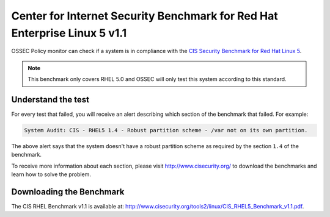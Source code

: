 .. cis_rhel5:


Center for Internet Security Benchmark for Red Hat Enterprise Linux 5 v1.1
==========================================================================


OSSEC Policy monitor can check if a system is in compliance with the
`CIS Security Benchmark for Red Hat Linux 5 <http://www.cisecurity.org/bench_linux.html>`_.

.. note:: 

  This benchmark only covers RHEL 5.0 and OSSEC will only test this system according to this standard.



Understand the test
-------------------

For every test that failed, you will receive an alert describing which section
of the benchmark that failed. For example:

.. code-block:: console

  System Audit: CIS - RHEL5 1.4 - Robust partition scheme - /var not on its own partition.

The above alert says that the system doesn't have a robust partition scheme as required
by the section ``1.4`` of the benchmark.

To receive more information about each section,
please visit `http://www.cisecurity.org/ <http://www.cisecurity.org/>`_ to download the benchmarks 
and learn how to solve the problem.


Downloading the Benchmark
-------------------------

The CIS RHEL Benchmark v1.1 is available at: `http://www.cisecurity.org/tools2/linux/CIS_RHEL5_Benchmark_v1.1.pdf <http://www.cisecurity.org/tools2/linux/CIS_RHEL5_Benchmark_v1.1.pdf>`_.


